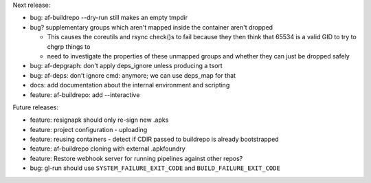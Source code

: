 Next release:

* bug: af-buildrepo --dry-run still makes an empty tmpdir
* bug? supplementary groups which aren't mapped inside the container
  aren't dropped

  * This causes the coreutils and rsync check()s to fail because they
    then think that 65534 is a valid GID to try to chgrp things to
  * need to investigate the properties of these unmapped groups and
    whether they can just be dropped safely

* bug: af-depgraph: don't apply deps_ignore unless producing a tsort
* bug: af-deps: don't ignore cmd: anymore; we can use deps_map for that
* docs: add documentation about the internal environment and scripting
* feature: af-buildrepo: add --interactive

Future releases:

* feature: resignapk should only re-sign new .apks
* feature: project configuration - uploading
* feature: reusing containers - detect if CDIR passed to buildrepo is
  already bootstrapped
* feature: af-buildrepo cloning with external .apkfoundry
* feature: Restore webhook server for running pipelines against other
  repos?
* bug: gl-run should use ``SYSTEM_FAILURE_EXIT_CODE`` and
  ``BUILD_FAILURE_EXIT_CODE``
